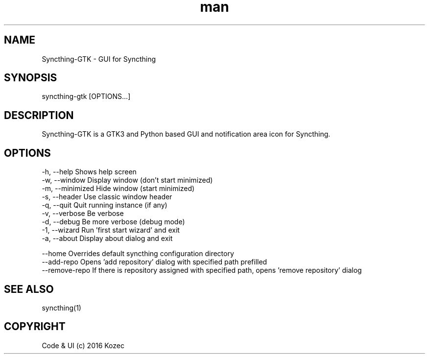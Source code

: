 .\" Manpage for syncthing-gtk

.TH man 1 "23 Aug 2016" "1.0" "syncthing-gtk man page"
.SH NAME
Syncthing-GTK \- GUI for Syncthing
.SH SYNOPSIS
syncthing-gtk [OPTIONS...]
.SH DESCRIPTION
Syncthing-GTK is a GTK3 and Python based GUI and notification area icon for Syncthing.
.SH OPTIONS
 -h, --help        Shows help screen
 -w, --window      Display window (don't start minimized)
 -m, --minimized   Hide window (start minimized)
 -s, --header      Use classic window header
 -q, --quit        Quit running instance (if any)
 -v, --verbose     Be verbose
 -d, --debug       Be more verbose (debug mode)
 -1, --wizard      Run 'first start wizard' and exit
 -a, --about       Display about dialog and exit
 
 --home            Overrides default syncthing configuration directory
 --add-repo        Opens 'add repository' dialog with specified path prefilled
 --remove-repo     If there is repository assigned with specified path, opens 'remove repository' dialog
.SH SEE ALSO
syncthing(1)
.SH COPYRIGHT
Code & UI (c) 2016 Kozec
